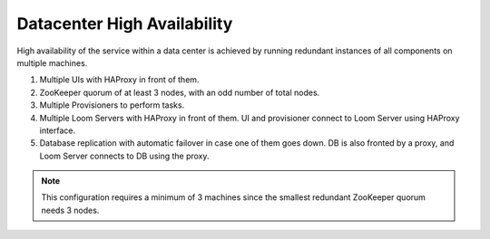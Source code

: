 .. _overview_single_data_center:
.. index::
   single: Data Center High Availability
=============================
Datacenter High Availability
=============================

High availability of the service within a data center is achieved by running redundant instances of all components on multiple machines. 

#. Multiple UIs with HAProxy in front of them.
#. ZooKeeper quorum of at least 3 nodes, with an odd number of total nodes.
#. Multiple Provisioners to perform tasks.
#. Multiple Loom Servers with HAProxy in front of them. UI and provisioner connect to Loom Server using HAProxy interface.
#. Database replication with automatic failover in case one of them goes down. DB is also fronted by a proxy, and Loom Server connects to DB using the proxy.

.. note:: This configuration requires a minimum of 3 machines since the smallest redundant ZooKeeper quorum needs 3 nodes.

.. _single-dc:
.. figure:: /_images/ha_within_colo.png
    :align: center
    :alt: Within Datacenter Architecture Diagram

